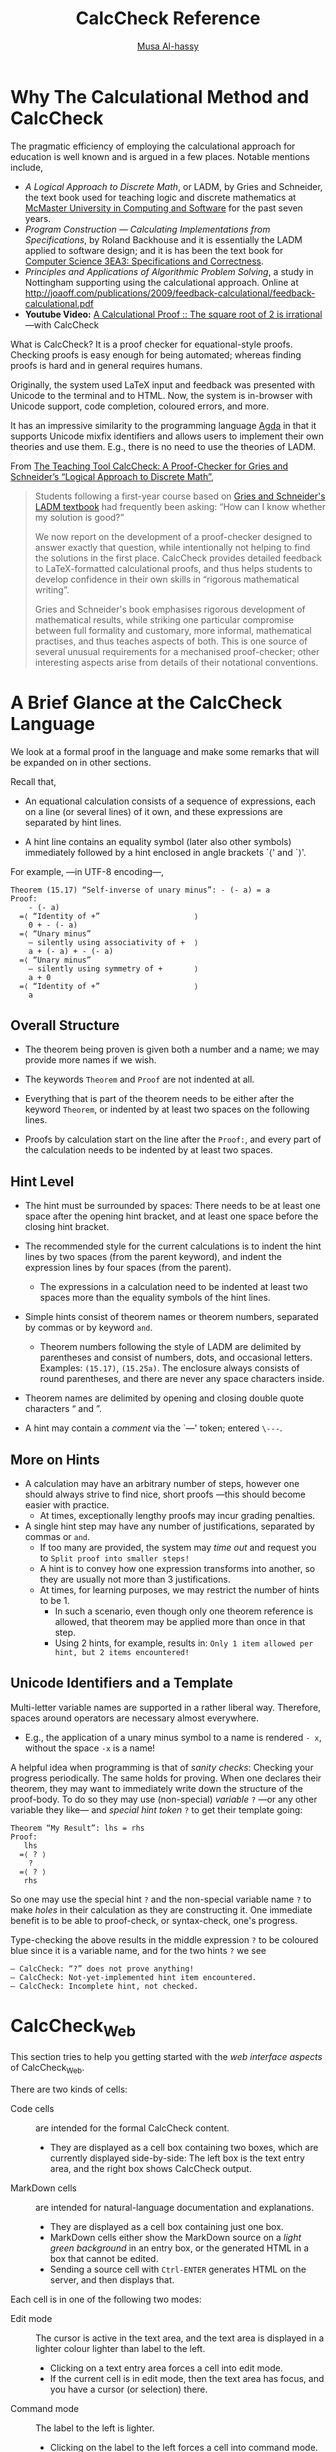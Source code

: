 #+TITLE: CalcCheck Reference
#+AUTHOR: [[http://www.cas.mcmaster.ca/~alhassm/][Musa Al-hassy]]
#+EMAIL: alhassy@gmail.com

#+HTML_HEAD: <link rel="stylesheet" type="text/css" href="https://www.pirilampo.org/styles/readtheorg/css/htmlize.css"/>
#+HTML_HEAD: <link rel="stylesheet" type="text/css" href="https://www.pirilampo.org/styles/readtheorg/css/readtheorg.css"/>
#+HTML_HEAD: <script src="https://ajax.googleapis.com/ajax/libs/jquery/2.1.3/jquery.min.js"></script>
#+HTML_HEAD: <script src="https://maxcdn.bootstrapcdn.com/bootstrap/3.3.4/js/bootstrap.min.js"></script>
#+HTML_HEAD: <script type="text/javascript" src="https://www.pirilampo.org/styles/lib/js/jquery.stickytableheaders.min.js"></script>
#+HTML_HEAD: <script type="text/javascript" src="https://www.pirilampo.org/styles/readtheorg/js/readtheorg.js"></script>
#+HTML_HEAD: <script type="text/javascript" src="http://www.pirilampo.org/styles/lib/js/jquery.stickytableheaders.min.js"></script>

# For LaTeX PDF generation, toggle the following lines.
# #+OPTIONS: toc:nil
#+OPTIONS:   H:4 num:nil toc:2


# Make HTML
# (f-move (org-html-export-to-html) "~/github_calccheck/Docs.html")

# ``Fact'' is like a calculator, it simplifies arithmetic expressions that do not contain variables.

* Why The Calculational Method and CalcCheck
  :PROPERTIES:
  :CUSTOM_ID: Why-The-Calculational-Method-and-CalcCheck
  :END:

The pragmatic efficiency of employing the calculational approach for education is well known and is argued
in a few places. Notable mentions include,

+ /A Logical Approach to Discrete Math/, or LADM, by Gries and Schneider, the text book used for teaching logic and discrete mathematics
  at [[http://www.cas.mcmaster.ca/cas/0template1.php?909][McMaster University in Computing and Software]] for the past seven years.
+ /Program Construction — Calculating Implementations from Specifications/, by Roland Backhouse and it is essentially
  the LADM applied to software design; and it is has been the text book for [[http://www.cas.mcmaster.ca/~alhassm/][Computer Science 3EA3: Specifications and Correctness]].
+ /Principles and Applications of Algorithmic Problem Solving/, a study in Nottingham supporting using the calculational
  approach. Online at http://joaoff.com/publications/2009/feedback-calculational/feedback-calculational.pdf
+ *Youtube Video:*
  [[https://youtu.be/t39wHoFHbvY][A Calculational Proof :: The square root of 2 is irrational]] ---with
  CalcCheck

What is CalcCheck? It is a proof checker for equational-style proofs.
Checking proofs is easy enough for being automated; whereas finding proofs is hard and in general requires humans.

Originally, the system used LaTeX input and feedback was presented with Unicode to  the terminal and to HTML.
Now, the system is in-browser with Unicode support, code completion, coloured errors, and more.

It has an impressive similarity to the programming language [[http://mazzo.li/posts/AgdaSort.html][Agda]] in that it supports
Unicode mixfix identifiers and allows
users to implement their own theories and use them. E.g., there is no need to use the theories of LADM.


From [[https://link.springer.com/chapter/10.1007/978-3-642-25379-9_17][The Teaching Tool CalcCheck: A Proof-Checker for Gries and Schneider’s “Logical Approach to Discrete Math”]],
#+BEGIN_QUOTE
Students following a first-year course based on [[http://www.springer.com/us/book/9780387941158][Gries and Schneider's LADM textbook]] had frequently been asking: “How can I know whether my solution is good?”

We now report on the development of a proof-checker designed to answer exactly that question, while intentionally not helping to find the solutions in the first place. CalcCheck provides detailed feedback to LaTeX-formatted calculational proofs, and thus helps students to develop confidence in their own skills in “rigorous mathematical writing”.

Gries and Schneider's book emphasises rigorous development of mathematical results, while striking one particular compromise between full formality and customary, more informal, mathematical practises, and thus teaches aspects of both. This is one source of several unusual requirements for a mechanised proof-checker; other interesting aspects arise from details of their notational conventions.
#+END_QUOTE

* A Brief Glance at the CalcCheck Language
  :PROPERTIES:
  :CUSTOM_ID: A-Brief-Glance-at-the-CalcCheck-Language
  :END:

We look at a formal proof in the language and make some remarks that will be expanded on in other sections.

Recall that,

+ An equational calculation consists of a sequence of expressions, each on a line (or several lines) of it own, and these expressions are separated by hint lines.

+ A hint line contains an equality symbol (later also other symbols) immediately followed by a hint enclosed in angle brackets `⟨' and `⟩'.

For example, ---in UTF-8 encoding---,

#+BEGIN_EXAMPLE
Theorem (15.17) “Self-inverse of unary minus”: - (- a) = a
Proof:
    - (- a)
  =⟨ “Identity of +”                     ⟩
    0 + - (- a)
  =⟨ “Unary minus”
    — silently using associativity of +  ⟩
    a + (- a) + - (- a)
  =⟨ “Unary minus”
    — silently using symmetry of +       ⟩
    a + 0
  =⟨ “Identity of +”                     ⟩
    a
#+END_EXAMPLE

** Overall Structure
   :PROPERTIES:
   :CUSTOM_ID: Overall-Structure
   :END:
+ The theorem being proven is given both a number and a name; we may provide more names if we wish.

+ The keywords =Theorem= and =Proof= are not indented at all.

+ Everything that is part of the theorem needs to be either after the keyword =Theorem=, or indented by at least two spaces on the following lines.

+ Proofs by calculation start on the line after the =Proof:=, and every part of the calculation needs to be indented by at least two spaces.

** Hint Level
   :PROPERTIES:
   :CUSTOM_ID: Hint-Level
   :END:

+ The hint must be surrounded by spaces: There needs to be at least one space after the opening hint bracket, and at least one space before the closing hint bracket.

+ The recommended style for the current calculations is to indent the hint lines by two spaces (from the parent keyword), and indent the expression lines by four spaces (from the parent).

  - The expressions in a calculation need to be indented at least two spaces more than the equality symbols of the hint lines.

+ Simple hints consist of theorem names or theorem numbers, separated by commas or by keyword =and=.
  - Theorem numbers following the style of LADM are delimited by parentheses and consist of numbers, dots, and occasional letters. Examples: =(15.17)=, =(15.25a)=. The enclosure always consists of round parentheses, and there are never any space characters inside.

+ Theorem names are delimited by opening and closing double quote characters “ and ”.

+ A hint may contain a /comment/ via the `—' token; entered =\---=.

** More on Hints
   :PROPERTIES:
   :CUSTOM_ID: More-on-Hints
   :END:

+ A calculation may have an arbitrary number of steps, however one should always strive to find nice, short
  proofs ---this should become easier with practice.
  - At times, exceptionally lengthy proofs may incur grading penalties.

+ A single hint step may have any number of justifications, separated by commas or =and=.
  - If too many are provided, the system may /time out/ and request you to =Split proof into smaller steps!=
  - A hint is to convey how one expression transforms into another, so they are usually not more than 3 justifications.
  - At times, for learning purposes, we may restrict the number of hints to be 1.
    + In such a scenario, even though only one theorem reference is allowed, that theorem may be applied more than once in that step.
    + Using 2 hints, for example, results in: =Only 1 item allowed per hint, but 2 items encountered!=

** Unicode Identifiers and a Template
   :PROPERTIES:
   :CUSTOM_ID: Unicode-Identifiers-and-a-Template
   :END:

Multi-letter variable names are supported in a rather liberal way. Therefore, spaces around operators are necessary almost everywhere.

  - E.g., the application of a unary minus symbol to a name is rendered =- x=, without the space =-x= is a name!

A helpful idea when programming is that of /sanity checks/: Checking your progress periodically. The same holds for proving.
When one declares their theorem, they may want to immediately write down the structure of the proof-body. To do so they may
use (non-special) /variable/ =?= ---or any other variable they like--- and /special hint token/ =?= to get their template going:
#+BEGIN_EXAMPLE
Theorem “My Result”: lhs = rhs
Proof:
   lhs
  =⟨ ? ⟩
    ?
  =⟨ ? ⟩
   rhs
#+END_EXAMPLE
So one may use the special hint =?= and the non-special variable name =?= to make /holes/ in their calculation as they are constructing it.
One immediate benefit is to be able to proof-check, or syntax-check, one's progress.

Type-checking the above results in the middle expression =?= to be coloured blue since it is a variable name, and for the two hints =?= we see
#+BEGIN_EXAMPLE
— CalcCheck: “?” does not prove anything!
— CalcCheck: Not-yet-implemented hint item encountered.
— CalcCheck: Incomplete hint, not checked.
#+END_EXAMPLE

# Once more: Expressions in a calculation are indented four spaces from the parent keyword, while hint justifications are indented only two from the parent.

* CalcCheck_Web
  :PROPERTIES:
  :CUSTOM_ID: CalcCheck-Web
  :END:

This section tries to help you getting started with the /web interface aspects/ of CalcCheck_Web.

There are two kinds of cells:

+ Code cells :: are intended for the formal CalcCheck content.
  - They are displayed as a cell box containing two boxes, which are currently displayed side-by-side: The left box is the text entry area, and the right box shows CalcCheck output.

+ MarkDown cells :: are intended for natural-language documentation and explanations.
  - They are displayed as a cell box containing just one box.
  - MarkDown cells either show the MarkDown source on a /light green background/ in an entry box, or the generated HTML in a box that cannot be edited.
  - Sending a source cell with =Ctrl-ENTER= generates HTML on the server, and then displays that.

Each cell is in one of the following two modes:
+ Edit mode :: The cursor is active in the text area, and the text area is displayed in a lighter colour lighter than label to the left.
  - Clicking on a text entry area forces a cell into edit mode.
  - If the current cell is in edit mode, then the text area has focus, and you have a cursor (or selection) there.
+ Command mode :: The label to the left is lighter.
  - Clicking on the label to the left forces a cell into command mode.
  - If the current cell is in command mode, then the outer box has focus, and a slightly thicker line than the outer boxes of the other cells.

+ Pressing the =Enter= key switches the current cell from command mode into edit mode.
+ Pressing the =Esc= key switches the current cell from edit mode into command mode.

The following key bindings work the same in both modes:

** Key Bindings for both modes
   :PROPERTIES:
   :CUSTOM_ID: Key-Bindings-for-both-modes
   :END:

| Ctrl-Enter | performs a syntax check on the contents of all code cells before and up to the current cell.
| Ctrl-Alt-Enter | performs proof checks on the contents of all code cells before and up to the current cell.
| Shift-Ctrl-v | (for visible spaces) toggles display of initial spaces on each line as “␣” characters.
| Ctrl-/ | splits the cell at the current cursor point.
| Ctrl-s | saves the notebook on the server, ONLY if you are logged in via Avenue.
(Links for reloading the last three saved versions are displayed when you load the notebook again later.)

** Key Bindings for /command mode/
   :PROPERTIES:
   :CUSTOM_ID: Key-Bindings-for-command-mode
   :END:

| Enter		| enters edit mode
| a		| inserts a code cell above the current cell
| A		| inserts a MarkDown cell above the current cell
| b		| inserts a code cell below the current cell
| B		| inserts a MarkDown cell below the current cell
| x		| clears the output area for current code cell
| Ctrl-x	| clears the output areas for all code cells
| d		| deletes the current cell, with a confirmation dialogue — there is no “undo”
| DownArrow	| shifts focus onto the next cell
| UpArrow	| shifts focus onto the previous cell

** Key Bindings for /edit mode/
   :PROPERTIES:
   :CUSTOM_ID: Key-Bindings-for-edit-mode
   :END:
| Esc   | enters command mode
| \     | brings up symbol completion menu, see below
| TAB   | If there is a left double quote (“) or a normal double quote character (") at least three characters to the
left of the cursor, TAB brings up the theorem name completion menu if those charaters are the start
of at least one theorem name.

** Completion menus
   :PROPERTIES:
   :CUSTOM_ID: Completion-menus
   :END:

Completion menus are mostly “normal menus”.
| Any key starting some options | narrows down to only those options
| Enter | selects the current option
| TAB | If there is an option requiring no further input, then that is selected.
Otherwise, if all current options  start with the same non-empty prefix,
then the longest such prefix needs not be typed anymore.


(Visual feedback for this latter functionality is not yet there.)

The /symbol completion menu/ displays besides each symbol the sequence of characters to be input for obtaining it. For many symbols, their LaTeX macro is one of the possibilities.

** Standard Browser Bindings
   :PROPERTIES:
   :CUSTOM_ID: Standard-Browser-Bindings
   :END:

Some standard functionality of your browser and/or windowing system will typically still be available, including:
|Ctrl-a | selects all contents of current cell
|Ctrl-x | cuts selected contents (to an internal clipboard)
|Ctrl-c | copies selected contents (to the clipboard)
|Ctrl-v | pastes the clipboard contents

If you are using the X11 window system (that is, essentially if you are on Linux or FreeBSD/PC-BSD/OpenBSD), you also have
selection by =MouseLeft-down-and-drag= and paste by =MouseMiddle-click=.

** Identifier Colouring
   :PROPERTIES:
   :CUSTOM_ID: Identifier-Colouring
   :END:
Existing names are coloured yellow, variable names are in blue ---in the proof checked output.

- This explains why, for example, =- n= is a valid expression when working with naturals:
    The unary minus symbol is interpreted as a function variable!

- Remember that variable names may be (almost) any whitespace-free sequence of symbols.

** Inputting Special Characters
   :PROPERTIES:
   :CUSTOM_ID: Inputting-Special-Characters
   :END:

These special characters can be entered via character completion, which is triggered by typing a backslash (“\”). Special keystrokes in that mode:

+ =“ESC”= Removes the popup and the material typed so far, including the backslash (if it is still displayed).
+ =“Ctrl-SPACE”= Leaves the text in the current state, removing the popup.
+ =“ENTER”= If the menu is displayed, uses the current selection; otherwise leaves the text in the current state, but adding a line break, removing the popup.
+ =“BACK_SPACE”= Undoes the narrowing of options performed by the previously-typed character. If only the backslash had been typed, removes that and the popup.
# ??
# Key “k” from the options displayed between brackets “[ ]”:
# ??
# Other key “k”:
# Removes the popup and leaves the text in the current state, also inserting k.
# ??
+ =“TAB”= If an extension of the currently typed prefix is common to all still-active options, narrow down to the maximal such extension. Otherwise, display the menu.

** Sample Unicode Input Sequences
   :PROPERTIES:
   :CUSTOM_ID: Sample-Unicode-Input-Sequences
   :END:

# Some important symbols (if this does not display correctly, choose Unicode (UTF-8) character encoding in your browser):
#
#+begin_parallel org
| _Symbol_ |    _Key sequence(s)_
| ⟨	 | =\<, \langle, \beginhint=
| ⟩	 | =\>, \langle, \endhint=
| “	 | =\``, \ldquo=
| ”	 | =\'', \rdquo=
| ·	 | =\., \cdot=
| ≤	 | =\leq=
| ≥	 | =\geq=
| 𝔹	 | =\BB, \bool=
| ℕ	 | =\NN, \nat=
| ℤ	 | =\ZZ, \int=
| ℚ	 | =\QQ, \rat=
| ℝ	 | =\RR, \real=
| ℙ	 | =\PP, \powerset=
| ≡	 | ====, =\equiv=
| ¬	 | =\lnot=
| ∨	 | =\lor=
| ∧	 | =\land=
| ⇒	 | =\implies, \=>=
| —	 | =\----=
| ∀	 | =\forall=
| ∃	 | =\exists=
| ∑	 | =\sum=
| ∏	 | =\product=
| ↓	 | =\min=
| ↑	 | =\max=
# | ⟪	 | =\<<=
# | ⟫	 | =\>>=

@@latex: \columnbreak@@

| _Symbol_  |   _Key sequence(s)_
| 𝜖	    | =\eps=
| ε         | =\epsilon=
| ∈        | =\in=
| ∋        | =\ni, \haselement=
| ⊆        | =\subseteq=
| ⊂        | =\subset=
| ⊃        | =\supset=
| ⌢         | =\catenate, \++=
| ∩        | =\intersection=
| ∪        | =\union=
| 𝑼         | =\universe=
| ❙        | =\with=
| •         | =\spot=
| ₁¹, ₂², …, ₉⁹ | =\_1 \^1, \_2 \^2, \_9 \^9=
| ₙ          | =\_n=
| ⨾         | =\;=
| αβγζ      | =\alpha \beta \gamma \zeta=


The majority of =CalcCheck= input sequences correspond to their standard LaTeX counterparts.

#+end_parallel

* Elementary uses of CalcCheck
  :PROPERTIES:
  :CUSTOM_ID: Elementary-uses-of-CalcCheck
  :END:

Here we cover the most basic constructions to get going with the CalcCheck system.
Later parts introduce syntactic sugar to expand on these constructs and improve
clarity for readers of proofs as well as writers of proofs.

**   =By, Declaration, Explanation= and =Axiom=-atisation
   :PROPERTIES:
   :CUSTOM_ID: By-Declaration-Explanation-and-Axiom-atisation
   :END:

 To showcase the keywords in the section title, we begin with a puzzle:

 #+BEGIN_QUOTE
 You and a friend are playing a game where you arrange a collection of balls in the shape of a right-angle triangle
 such that the /i/-th row has precisely /i/-many balls in it. How many balls do you need to make a triangle with 100
 rows?
 #+END_QUOTE

 Our setup has the naturals formed from =0= and the successor operation =S=;
 #+BEGIN_EXAMPLE
 Declaration: T : ℕ → ℕ
 Explanation: T n := “the area of our discrete triangles.”

 Axiom “Super Small Triangle” “Definition of T on 0”: T 0 = 0
 Axiom “Triangle with new base” “Definition of T on `S`”: T (S n) = (S n) + T n
 #+END_EXAMPLE

 Notice that
 + Declaration :: We introduced a name =T= to assist in our calculation.
 + Explanation :: We gave a colloquial English explanation to document what it represents when evaluated.
 + Axiom :: We defined it inductively and gave alternate names for the clauses for the sake of readability.
   - Axioms need to be chosen carefully! Too strong and you may prove anything you want, including =false=;
     too weak and you will not be able to make progress in your problem.

 - Important :: All colons, part of a keyword phrase, cannot be preceded by a space.
   - This includes =Theorem “X”:, Proof:, Axiom “A_1” “A_2” ⋯ “A_N”:, Explanation:, Declaration:=
   - In the previous item, the =A_i= denote the alternate names for the axiom being declared.

 To wrap-up the example: We know from grade school that a triangle’s area is half its height times its base and so aim to use this to solve
 our problem. Since multiplication is less messy than the non-associative division, we remove divisions in-favour of
 multiplications to obtain the conjecture that =2 · T n = n · (n + 1)=.
 This candidate solution can be verified by =induction=, which is covered in a later section.

 As another example, we show how (a variant of) the natural numbers may be defined:
 #+BEGIN_EXAMPLE
 Declaration: Nat  : Type
 Declaration: Zero : Nat
 Declaration: Succ : Nat → Nat
 #+END_EXAMPLE

 Observe
 + The type =Type= serves to introduce new types.
 + The second declaration serves to show that the declared type is non-empty.
 + The third declaration provides us with a method to construct /possibly/ new elements
   from existing elements.
   - /Possibly/ new-elements since we are not guaranteed that =Succ n ≠ n=.
   - This is an /axiomatic/ definition: We have only what we see, what we declared.
   - This is not an /inductive/ definition: We are not given an induction principle for the type.

 However, the built-in naturals do come with an induction principle and helpful syntactic-sugar for performing
 =induction= proofs ---more on this later.

 We can always express additional axioms for our defined types; e.g.,
 #+BEGIN_EXAMPLE
 Axiom “Cancellation of Succ” “Succ injectivity”: Succ m = Succ n  ≡  m = n
 Axiom “Zero is not Succ” “0≠+1”: Zero = Succ n  ≡  false
 #+END_EXAMPLE

 Recall that we can have /unicode identifiers/ for names.

 #+BEGIN_EXAMPLE
 Theorem “0≠1”: Zero ≠ Succ Zero
 Proof: By “0≠+1” and “Definition of ≠” and (3.15)  — i.e. ¬ p ≡ p ≡ false
 #+END_EXAMPLE

 Finally, the =By= syntax allows us to take a simple proof and render it in one-line:
 We ignore the expressions in a calculation and merely list the hints.
 - This is a good idea when a result is an instance of a more general result or is two or three clear steps.
 - This is not a good idea when a result is many steps or the steps are unclear and seeing the expressions would
   assist in understanding the proof.

** Adventuring with =Calculation=
   :PROPERTIES:
   :CUSTOM_ID: Adventuring-with-Calculation
   :END:
 # =Calculation, Declaration, Explanation=, and Commentation

 Sometimes we do not have a particular theorem we wish to prove, but are rather attempting to solve a problem by manipulating some given data. In such a case, the =Theorem= keyword is inappropriate since we do not know what we are aiming at calculating. Instead we use the =Calculation= keyword. If later we wish to name the result of our calculation for referencing purposes, we may append the calculational proof with the key-phrase =This proves “My new result”=.

 We shall provide an example to illustrate this keyword, and along the way we again showcase the keywords of the previous section.
 + =Declaration=, to bring a typed name into scope
 + =Explanation=, to document a name.
 + — is entered via =\---= and it permits a one-line /comment/ within a hint.
   - This comment token must be followed by a space.

 The example: Adapted from Raymond Smullyan’s /Alice in Puzzleland/,
 #+BEGIN_QUOTE
 “How about making us some nice tarts?” the King of Hearts asked the Queen of Hearts one cool summer
 day.

 “I can’t!” shouted the Queen. “A necessary item has been stolen!”

 “Really! said the King. ‘This is quite serious! Who stole it?”

 “How do you expect me to know who stole it? If I knew, I would have had it back long ago and the
 miscreant’s head in the bargain!”

 Well, the King had his soldiers scout around for the missing item, and it was found in the house of the March
 Hare, the Mad Hatter, and the Dormouse. All three were promptly arrested and tried.

 The puzzle is to deduce the criminal(s) from what the defendants have to say and the findings of the investigators
 that found them.

 The defendants had the following to say:
   | March Hare: | /The Hatter stole it./ |
   | Mad Hatter: | ---said nothing---     |
   | Dormouse :  | ---said nothing---     |

 As subsequent investigation revealed, only one of the three had stolen the flour, and he was the only one of the
 three who told the truth.
 #+END_QUOTE

 There is no =Theorem= to prove, but a =Calculation= may be performed provided we furnish ourselves with a sufficient setup.

 We begin my formalising the candidates of the crime,
 #+BEGIN_SRC
 Declaration: R, H, M : 𝔹
 Explanation: R := “the `R`abbit, the March Hare, stole the item”
 Explanation: H := “the `H`uman, the Mad Hatter, stole the item”
 Explanation: M := “the `M`ouse, the Dourmouse, stole the item”
 #+END_Src

 Then we explicitly clarify what was said,
 | March Hare: |  H
 | Mad Hatter: |  ---
 | Dormouse:  |  ---

 The investigation’s findings are the only true things we have, so we being there.
 That /only one of the three had stolen the flour/ means we have =R ≢ H ≢ M=, and that the thief /was the only
 one of the three who told the truth/ means that the rabbit –the only one whose statement we know– is the thief
 precisely if what he claims is true; i.e., =R ≡ H=.

 With these formalisation in hand, we calculate,
 #+BEGIN_SRC
 Calculation:
     (R ≡ H) ∧ (R ≢ H ≢ M)
   ≡⟨ “Definition of ≢” and “Double Negation”
      — silently using associativity of ≢ ⟩
     (R ≡ H) ∧ (R ≡ H ≡ M)
   ≡⟨ “Substitution” and “Identity of ≡” ⟩
     (R ≡ H) ∧ M
   ⇒⟨ “Weakening” ⟩
     M
 This proves: Theorem “Deducing the Criminal”: (R ≡ H) ∧ (R ≢ H ≢ M)  ⇒  M
 #+END_SRC

 Hence the thief is the `M`ouse: The Dormouse stole the flour.

 @@latex: \nopar@@
 Note that =“Substitution”= above refers to a theorem of propositional logic, namely \\ $e = f ∧ E[z := e] \;\;≡\;\; e = f ∧ E[z := f]$,
 not the keyword =Substitution= which provides a rewrite rule for terms of the shape /E[x := expr]/.

** Rigid Matching with =with=
   :PROPERTIES:
   :CUSTOM_ID: Rigid-Matching-with-with
   :END:
 # Indicating Substitutions for Theorem References in CalcCheck Hints

 Here we document how a theorem mentioned in a hint is applied in a particular case, a substitution can be provided following the keyword =with=.

 For example,
 #+BEGIN_SRC
 Theorem (15.19): -(a + b) = (- a) + (- b)
 Proof:
     -(a + b)
   =⟨ (15.20) with `a := a + b` ⟩
     - 1 · (a + b)
   =⟨ “Distributivity of · over +” with `a, b, c := - 1, a, b` ⟩
     - 1 · a + - 1 · b
   =⟨ (15.20) with `a := a` ⟩
     - a + - 1 · b
   =⟨ (15.20) with `a := b` ⟩
     - a + - b
 #+END_SRC

 Note:

 + There are spaces around =with=.

 + The substitution is surrounded by backquotes (=`=).
   - On most keyboards, the backquote is in the upper left corner, on the same key as the tilde (=~=).
   - Other quote-like characters will not work.
   - The use of backquotes here is following the MarkDown convention, according to which code pieces embedded in English sentences are surrounded by backquotes.

 + The substitution notation is that of LADM: $\mathsf{variables} :\!= \mathsf{expressions}$
   - The variable list has the same length as the expression list.
   - No variable occurs twice in the variable list.
   - The “becomes” symbol $:\!=$ is obtained via the symbol completion sequence ~\:=~ (backslash-colon-equal).
   - Writing two-character sequence colon-equal /:=/ will not work; the one-character becomes $:\!=$ must be used.

 When CalcCheck is invoked “with rigid matching”:
 + All theorem variables in a hint justification need to be substituted possibly in the form =a:=a=.
 + Otherwise, messages like =Rule variable `a` not substituted!= will be produced when proof checking.
 + When a theorem is invoked with a particular substitution then it may be applied more than once in that step
   but all such applications would need to be with that substitution.

** Textual =Substitution=
   :PROPERTIES:
   :CUSTOM_ID: Textual-Substitution
   :END:

 Let =E= and =R= expressions and let =x= be a variable. We write =E[x∶=R]= denote an expression that is the same as =E= but with all occurrences of =x= replaced by =(R)=.
 - This concept allows one to define /function application/ where a `function' is an alias for a particular expression.
 - This concept is integral in /evaluating programs/ in (functional) programming languages.
 - In general, =R= and =x= may be lists of expressions and distinct variables, respectively, of the same length, then the result =E[x:=R]= is the /simultaneous replacement/ of variables =x= by
   corresponding expressions =R=. @@latex: \\@@ Python, for example, has a similar feature: Concurrent assignment.

 Applying a substitution is performed with the =Substitution= keyword; as in

 #+BEGIN_EXAMPLE
 Calculation:
     (3 · x + y)[y := x + 2]
   =⟨ Substitution ⟩
     3 · x + (x + 2)
   =⟨ “Reflexivity of =” ⟩
     3 · x + x + 2
   =⟨ “Identity of ·” ⟩
     3 · x + 1 · x + 2
   =⟨ “Distributivity of · over +” ⟩
     (3 + 1) · x + 2
   =⟨ Evaluation ⟩
     4 · x + 2
 #+END_EXAMPLE

 + Steps that just omit unnecessary parentheses can be explained with =“Reflexivity of =”= as hint.
 + Just as with =with=, the /becomes/ symbol must be used rather than colon-equal /:= /  !

 To see that a sequential substitution differs from a simultaneous one, consider working out the following,
 #+BEGIN_EXAMPLE
 Calculation:
     (2 · x + 3 · y)[x := y + 7][y := x + 6]

 Calculation:
     (2 · x + 3 · y)[x, y := y + 7, x + 6]
 #+END_EXAMPLE

** Rewriting with =Evaluation=
   :PROPERTIES:
   :CUSTOM_ID: Rewriting-with-Evaluation
   :END:

 The =Evaluation= keyword rewrites integer expressions having /no variables/ as integer values.
 For example, @@latex: \\@@ =(3 - 2) · x= is rewritten to =1 · x= since the integer expression =3 - 2= reduces to =1=.
 Moreover, the rewrite does not continue any further to, say, =x= since =1 · x = x= involves a variable and so must be proven as a theorem
 and then invoked in a hint by its name.

 We shall demonstrate these ideas by solving a system of integer equations in a very constrained way.

 Given the system
 #+BEGIN_SRC
 Declaration: r, s : ℤ

 Axiom (1): 5 · r + 8 · s = 49
 Axiom (2): 6 · r + 7 · s = 51
 #+END_SRC
 We attempt to solve for one of the unknowns: ---the numbers on the side are for commentary purposes only---
 #+BEGIN_EXAMPLE -n
 Calculation:
     r
   =⟨ “Identity of ·” ⟩
     1 · r
   =⟨ Evaluation ⟩
     (6 - 5) · r
   =⟨ “Distributivity of · over -” ⟩
     6 · r - 5 · r
   =⟨ “Subtraction” ⟩
     6 · r + -(5 · r)
   =⟨ “Identity of +” ⟩
     6 · r + 0 + -(5 · r) + 0
   =⟨ “Unary minus” and “Distributivity of unary minus over +” ⟩
     6 · r + 7 · s + -(7 · s) + -(5 · r + 8 · s) + 8 · s
   =⟨ (2) and (1) ⟩
     51 + -(7 · s) + - 49 + 8 · s
   =⟨ Evaluation and (15.22)
      — (15.22): a · (- b) = - (a · b) ⟩
    (- 7) · s + 8 · s + 2
   =⟨ “Distributivity of · over +” and Evaluation and “Identity of ·” ⟩
     s + 2
 This proves: Theorem “`r` in terms of `s`”: r = s + 2
 #+END_EXAMPLE

 Observe

 + Line 3 could not have been an =Evaluation= since there the expression being rewritten contains variables.
 + Line 5 rewrites only the integer subexpression that does not contain any free variables.
 + Line 15 references the axioms by the numbers assigned to them.
 + Line 18 is a comment to remind the reader the statement of LADM's theorem =(15.22)=.
 + Line 22 gives a name to the result of this calculation so that it can be used in further calculations, such as to prove =s = 3= and =r = 5=.

 At times, the keyword =Evaluation= is not permitted as a justification; it is disabled.

**   =—  This is= Saves the Day, or two lines
   :PROPERTIES:
   :CUSTOM_ID: This-is-Saves-the-Day-or-two-lines
   :END:

 One way to show a statement is a theorem is by proving that it equivales an existing theorem.
 This short-circuiting of a calculation occurs by appending the final line of a calculation
 with =— This is <<theorem reference here>>=. That is, this syntax justifies the other end of an ≡-chain.

   - This is not a a usual comment!
   - The spacing and capitalisation in =—  This is= is fixed.
   - It currently only parses with /only single spaces/ around =This= and =is=.

 For example, if we have a theorem =“q is a Theorem”= that proves statement =q=,
 then we could prove a statement =p= is true as follows,
 #+BEGIN_EXAMPLE
 Theorem “p is a theorem”: p
 Proof:
     p
   ≡⟨ hint ⟩
     …
   ≡⟨ hint ⟩
     q  —  This is “q is a Theorem”
 #+END_EXAMPLE
 This really saves us two lines since it is equivalent to,
 #+BEGIN_EXAMPLE
 Theorem “p is a theorem”: p
 Proof:
     p
   ≡⟨ hint ⟩
     …
   ≡⟨ hint ⟩
     q
   ≡⟨ “q is a Theorem” ⟩
     true
 #+END_EXAMPLE

 Why do these templates suffice to prove =p= is a theorem when the
 calculations explicitly prove =p ≡ true=? It is the =“Identity of ≡”=
 which states =(p ≡ true) ≡ p= that permits this.

 Like all identity statements, this rule implies that occurrences of /“≡ true”/,
 or /“true ≡”/, in an expression are redundant and so are eliminated unless there
 is a compelling reason otherwise.

 Note that =true= is itself a theorem: It is LADM's theorem (3.4).
 As such, we could append the previous calculation with
 =— This is (3.4)=, however this would be redundant and should not be performed.
 As such, the =“Identity of ≡”= is tantamount to saying that no /“— This is”/ syntax
 is required for =true=, the least interesting theorem.

 *Warning* The =— This is= syntax currently does not work with keyword =Assumption= nor =induction hypothesis=.

** Automatic Associativity and Symmetry
   :PROPERTIES:
   :CUSTOM_ID: Automatic-Associativity-and-Symmetry
   :END:

CalcCheck allows us to reason /up to symmetry and associativity/: If an operation has been to be proven to have one of these properties,
then it can be admitted to CalcCheck's rewrite rules and no explicit call to such a result is henceforth necessary.
- Making symmetry and associativity steps explicit is always allowed; it is sometimes very useful for readability.
- For learning purposes, such features are sometimes /disabled!/ E.g., /Exercise 1.4/ and /Assignment 1.3/.

For example, if we define addition
#+BEGIN_EXAMPLE
Declaration: _+_ : ℕ → ℕ → ℕ

Axiom “Definition of +”
      “Left-identity of +”
      “Definition of + for 0”:        0 + n = n
Axiom “Definition of +”
      “Addition of successor”
      “Definition of + for `S`”:  (S m) + n = S (m + n)
#+END_EXAMPLE

( Note that we are using multiple aliases for the particular definition clauses for readability purposes. )

Then if we can realise
#+BEGIN_EXAMPLE
Theorem “Associativity of +”: (a + b) + c = a + (b + c)
Proof: ?
#+END_EXAMPLE

Then we can set the properties to be implicit:
#+BEGIN_EXAMPLE
Activate associativity property “Associativity of +”
#+END_EXAMPLE

Now calculations involving addition needn not both explicit calls to this theorem.

In a similar fashion,
#+BEGIN_EXAMPLE
Theorem “Symmetry of +”: m + n = n + m
Proof: ?

Activate symmetry property “Symmetry of +”
#+END_EXAMPLE

**   =induction= Proofs
   :PROPERTIES:
   :CUSTOM_ID: induction-Proofs
   :END:

 For an expression =P=, an induction proof looks as follows:
 #+BEGIN_EXAMPLE
 Theorem: P
 Proof:
   By induction on `m ∶ ℕ`:
   Base case:
     Proof for P[m := 0]
   Induction step:
     Proof for P[m := S m] using Induction hypothesis P
 #+END_EXAMPLE
 #  ---note that there is no space befor the colon.

 For example, with the setup
 #+BEGIN_SRC
 Declaration: _≤_ : ℕ → ℕ → 𝔹

 Axiom “Zero is least element”:           0 ≤ a
 Axiom “Isotony of successor”:          S a ≤ S b  ≡  a ≤ b
 Axiom “Successor is not at most zero”: S a ≤ 0    ≡ false

 Theorem “Zero is unique least element”:    a ≤ 0  ≡  a = 0
 #+END_SRC
 We can show that mutually contained numbers are necessarily equivalent.
 #+BEGIN_EXAMPLE
 Theorem “Antisymmetry of ≤”: a ≤ b ⇒ b ≤ a ⇒ a = b
 Proof:
   By induction on `a : ℕ`:
     Base case `0 ≤ b ⇒ b ≤ 0 ⇒ 0 = b`:
         0 ≤ b ⇒ b ≤ 0 ⇒ 0 = b
       ≡⟨ “Zero is unique least element” ⟩
         0 ≤ b ⇒ b = 0 ⇒ 0 = b
       ≡⟨ “Reflexivity of ⇒” ⟩
         0 ≤ b ⇒ true
       ≡⟨ “Right-zero of ⇒” ⟩
         true
     Induction step `S a ≤ b ⇒ b ≤ S a ⇒ S a = b`:
       By induction on `b : ℕ`:
         Base case `S a ≤ 0 ⇒ 0 ≤ S a ⇒ S a = 0`:
             S a ≤ 0 ⇒ 0 ≤ S a ⇒ S a = 0
           ≡⟨ “Zero is least element” ⟩
             S a ≤ 0 ⇒ true ⇒ S a = 0
           ≡⟨ “Left-Identity of ⇒” ⟩
             S a ≤ 0 ⇒ S a = 0
           ≡⟨ “Zero is unique least element” ⟩
             S a = 0 ⇒ S a = 0
           ≡⟨ “Reflexivity of ⇒” ⟩
             true
         Induction step `S a ≤ S b ⇒ S b ≤ S a ⇒ S a = S b`:
             S a ≤ S b ⇒ S b ≤ S a ⇒ S a = S b
           ≡⟨ “Isotony of successor” ⟩
             a ≤ b ⇒ b ≤ a ⇒ S a = S b
           ≡⟨ “Cancellation of `S`”⟩
             a ≤ b ⇒ b ≤ a ⇒ a = b
           ≡⟨ induction hypothesis `a ≤ b ⇒ b ≤ a ⇒ a = b` ⟩
             true
 #+END_EXAMPLE
 Observe

 + We performed a double induction since the definition of containment `≤' is defined inductively on both arguments.

 + This is an involved proof and so we /communicated/ our intentions to the system at each proof obligation by
   indicating our proof goal in =`= back-ticks =`=.

 + A double induction means that the key-phrase =induction hypothesis= is /ambiguous/; we communicate which one we want to utilise by enclosing the hypothesis in =`= back-ticks. =`=

 Similar to some programming languages, recall that the CalcCheck system is indentation and case sensitive.

#+NAME: \part{Advanced Features}
#+BEGIN_EXPORT latex
\part{Advanced Features}

In this section we show how conventional proof styles
can be adapted into the CalcCheck system.
In-particular we show a variety of new syntactical constructs
as well as how their services can be obtained in the core language
from the previous part.
#+END_EXPORT

* Extending the left-column
  :PROPERTIES:
  :CUSTOM_ID: Extending-the-left-column
  :END:

Leibniz ---substituting equals for equals---
can be formulated as the =“Substitution”= principle:
\[ e = f ∧ E[z :\!= e] \quad≡\quad e = f ∧ E[z :\!= f] \]

This rule permits us, for any relation =_∼_=, to take a proof of the shape
#+BEGIN_EXAMPLE
Theorem: a ∼ c
Proof:
    a ∼ c
  ≡⟨ “Identity of ∧” and “Hint why a = b” ⟩
    a = b  ∧ a ∼ c
  ≡⟨ “Substiution” ⟩
    a = b ∧ b ∼ c
  ≡⟨ “Hint why b ∼ c” and “Hint why a = b”  and “Identity of ∧” ⟩
    true
#+END_EXAMPLE
and render it more succinctly as
#+BEGIN_EXAMPLE
Theorem: a ∼ c
Proof:
    a
  =⟨ “Hint why a = b” ⟩
    b
  ∼⟨ “Hint why b ∼ c” ⟩
    c
#+END_EXAMPLE

+ This relaxed proof demonstrates =a = b ∧ b ∼ c=
+ By Leibniz, this yields =a = b ∧ a ∼ c=
+ Then by weakening, /p ∧ q ⇒ q/, this yields =a ∼ c=.

As it stands, we can have only /one/ occurrence of the relation =_∼_= in the left-column since
we are not ensured that multiple occurrences can be “glued” into a single one.
Hence, relations =_∼_= proven to be transitive, @@latex: \newline@@ =x ∼ y ∧ y ∼ z ⇒ x ∼ z=, can appear multiple
times in the left-column of a calculation.

#+NAME: minimal working examples
#+begin_parallel haskell
_Minimal working example for transitive relations:_
#+BEGIN_EXAMPLE
Declaration: X : Type

Precedence 25 for: _~_
Declaration: _~_ : X → X → 𝔹

Axiom “Transitivity of ~”:
   (x ~ y) ∧ (y ~ z) ⇒ (x ~ z)

Activate transitivity property
   “Transitivity of ~”

Declaration: P, A, Q, B, R : X
Axiom (0): P = A
Axiom (1): A ~ B
Axiom (2): B = Q
Axiom (3): Q ~ R

Theorem “T0”: P ~ R
Proof:
    P
  =⟨ (0) ⟩
    A
  ~⟨ (1) ⟩
    B
  =⟨ (2) ⟩
    Q
  ~⟨ (3) ⟩
    R
#+END_EXAMPLE
@@latex: \columnbreak@@
_Minimal working example for *non*-transitive relations:_
#+BEGIN_EXAMPLE
Declaration: X : Type

Precedence 25 for: _~_
Declaration: _~_ : X → X → 𝔹

Declaration: P, A, Q, B : X
Axiom (0): P = A
Axiom (1): A ~ B
Axiom (2): B = Q

Theorem “T1”: P ~ Q
Proof:
    P
  =⟨ (0) ⟩
    A
  ~⟨ (1) ⟩
    B
  =⟨ (2) ⟩
    Q
#+END_EXAMPLE


The calculational style is valid for any non-transitive relation /as long as it occurs only *once*/
in the left-column.

#+end_parallel

+ In-practice, the =Axiom='s seen here are actually =Theorem='s.
+ Without the =Activate transitivity property “Transitivity of ~”= our proof for =“T0”= will not
  go through: The calculation will have proven =(P ~ B) ∧ (B ~ R)= and will not /automatically/
  rewrite this into =P ~ R= since the transitivity property has not been activated.
  Instead we obtain the red error message /CalcCheck: Could not match calculation with stated goal./
+ If =~⟨ ? ⟩= occurs twice in a calculation for /non/-transitive =~= ---i.e., above in the right side---
  as in the proof of =“T0”=, then the proof yields =(P ~ B) ∧ (B ~ R)= which would imply =P ~ R= if
  the relation =~= were transitive.
  In such cases the system reports /Could not match calculation with stated goal/,
  which is justified since the former is a conjunction that could not be reduced to an expression
   involving only a single =~=.

* COMMENT The symbols that can occur in the left-column in CalcCheck calculations include {\large fix this!}
  :PROPERTIES:
  :CUSTOM_ID: COMMENT-The-symbols-that-can-occur-in-the-left-column-in-CalcCheck-calculations-include-large-fix-this
  :END:
| =    | Equality    |
| ≡    | Equivalence |
| ⇒, ⇐ | Implication |
| ≤, < | Order       |

Note that there is no automatic conversion of `⇐', so if your calculation includes `⇐'  steps, you will normally need to invoke =“Definition of ⇐”= or =“Consequence”=. Similarly for `<'.

Examples of such scenario can be found with the =“∃-Introduction”= rule below.

* Discharging provisos with =with=
  :PROPERTIES:
  :CUSTOM_ID: Discharging-provisos-with-with
  :END:

It is a common scenario that we can prove certain results /provided/ some constraints are satisfied.
CalcCheck overloads the =with= combinator to act as syntactic sugar for discharging the premises of
such theorems when one wishes to utilise their result within a calculation.

** The most elementary application
   :PROPERTIES:
   :CUSTOM_ID: The-most-elementary-application
   :END:

For example, suppose that we have a function =f= that when applied to any argument =x= is the same as another
function =g= applied to any argument =y= /provided/ =x= and =y= satisfy some given property =P=.
Then, we can use this result in a calculation as follows:
#
#+begin_parallel latex
#+BEGIN_EXAMPLE
Declaration: Src, Tgt : Type
Declaration: f, g : Src → Tgt
Declaration: P : Src → Src → 𝔹

Axiom “Fact”: P x y ⇒ f x = g y
Axiom “Hint why `P x y` is true”: P x y

Declaration: a, b : Tgt
Declaration: x, y : Src
Axiom “Hint why a = f x”: a = f x
Axiom “Hint why g y = b”: g y = b

Theorem: a = b
Proof:
    a
  =⟨ “Hint why a = f x” ⟩
    f x
  =⟨ “Fact” with “Hint why `P x y` is true” ⟩
    g y
  =⟨ “Hint why g y = b” ⟩
    b
#+END_EXAMPLE
@@latex: \columnbreak@@
_Comparison_
#+BEGIN_EXAMPLE
Declaration: P, Q : 𝔹
Axiom “F”: P ⇒ Q
Axiom “X”: P

Theorem: Q
Proof: By “F” with “X”
#+END_EXAMPLE


Notice that the =with= syntax acts like the function application operation:
If we construe /P/ and /Q/ as types then we have /f : P → Q/ and /x : P/  implies /f x : Q/,
just as =“F” with “X”= is a proof of proposition =Q=.

Without the syntactic sugar:
#+BEGIN_EXAMPLE
Theorem: Q
Proof:
    Q
  ⇐⟨ “Consequence” and “Modus ponens” ⟩
    P ∧ (P ⇒ Q)
  ≡⟨ “F”, “X”, and “Idempotency of ∧” ⟩
    true
#+END_EXAMPLE

#+end_parallel

** Simplifying laws to obtain particular instances with =with=
   :PROPERTIES:
   :CUSTOM_ID: Simplifying-laws-to-obtain-particular-instances-with-with
   :END:

# + =“Cancellation of ∙” with 13 ≠ 0 by Evaluation=
# Theorem “Isotony of +”: a + b ≤ a + c  ≡  b ≤ c
#
A tremendously powerful usage of the =with= feature is to use /one side of an equivalence/ in a calculation when the other side can be discharged. Needless to say, this is nothing more than syntactic sugar of modus ponens and weakening.

#
#+begin_scriptsize  haskell
#+ATTR_LATEX: :options [3]
#+begin_parallel
_Setup_

Here are the pieces required to ensure the neighbouring snippets to be minimal working examples.

In-practice the =Axiom='s here are =Theorem='s or =Subproof='s.

#+BEGIN_EXAMPLE
Declaration: X : Type

Precedence 45 for: _~_
Declaration: _~_ : X → X → 𝔹

Declaration: P : 𝔹
Declaration: r, s, t, u : X

Axiom “Fact”: P ≡ (s ~ t)
Axiom “Hint why P is true”: P ≡ true
Axiom “Hint why t = u”: t = u
Axiom “Hint why r = s”: r = s
#+END_EXAMPLE
@@latex: \columnbreak@@
_Verbose Plain CalcCheck_
#+BEGIN_EXAMPLE
Theorem: r ~ u
Proof:
    r ~ u
  ⇐⟨ “Consequence” with “Weakening” ⟩
       r = s  ∧  t = u
    ∧  r ~ u
  ≡⟨ Substitution ⟩
      r = s  ∧  t = u
    ∧ (x ~ y)[x ≔ r][y ≔ u]
  ≡⟨ “Replacement” and Substitution ⟩
      r = s  ∧  t = u ∧ s ~ t
  ≡⟨ “Hint why r = s” and “Identity of ∧” ⟩
    (s ~ t) ∧ t = u
  ≡⟨ “Hint why t = u” and “Identity of ∧” ⟩
    s ~ t
  ≡⟨ “Fact” ⟩
    P
  ≡⟨ “Hint why P is true” ⟩
    true
#+END_EXAMPLE
@@latex: \columnbreak@@
_Sweetened with sugar_
#+BEGIN_EXAMPLE

Theorem: r ~ u
Proof:
    r
  =⟨ “Hint why r = s” ⟩
    s
  ~⟨ “Fact” with “Hint why P is true” ⟩
    t
  =⟨ “Hint why t = u” ⟩
    u

#+END_EXAMPLE
#+BEGIN_QUOTE
---Recall that relations can be used in the left-column.---
#+END_QUOTE
#+end_parallel
#+end_scriptsize

**   =with= associates to the right
   :PROPERTIES:
   :CUSTOM_ID: with-associates-to-the-right
   :END:

The keyword =with= is right-associative:
 That is, =X with Y with Z= essentially parses as =X with (Y with Z)=.
  - This happens when we wish to use the result of =X= whose
    proviso is the consequent of =Y=
    and =Y= itself has a proviso which must be discharged.
# minimal working examples
#+begin_scriptsize haskell
#+ATTR_LATEX: :options [3]
#+begin_parallel
_Discharging for a relation_
#+BEGIN_EXAMPLE
Declaration: T : Type
Precedence 45 for: _~_
Declaration: _~_ : T → T → 𝔹

Declaration: pre, proviso, pre : 𝔹
Axiom “X”: pre ⇒ (lhs ~ rhs)
Axiom “Y”: proviso ⇒ pre
Axiom “Z”: proviso

Calculation:
    lhs
  ~⟨ “X” with “Y” with “Z” ⟩
    rhs
This proves: Theorem “Neat”: lhs ~ rhs
#+END_EXAMPLE
_Discharging Implication Provisos_
#+BEGIN_EXAMPLE
Declaration: pre, proviso, pre, pos : 𝔹
Axiom “X”: pre ⇒ pos
Axiom “Y”: proviso ⇒ pre
Axiom “Z”: proviso

Theorem: pos
Proof: By “X” with “Y” with “Z”
#+END_EXAMPLE
_Discharging equivalences_
#+BEGIN_EXAMPLE
Declaration: pre, proviso, pre, pos : 𝔹
Axiom “X”: pre ≡ pos
Axiom “Y”: proviso ≡ pre
Axiom “Z”: proviso

Theorem: pos
Proof: By “X” with “Y” with “Z”
#+END_EXAMPLE
#+end_parallel
#+end_scriptsize

At times we do not wish to make an auxiliary lemma that may be trivial and only
  serve to discharge a proviso, in such cases we may provide the proof directly
  in the calculation.
  - E.g., above we could have had ==⟨ “X” with “Y” with Subproof for `proviso`: <<proof here>> ⟩=.
  - The final section on =Subproof='s shows an example of this nature.

** Discharging /multiple/ obligations with =with=
   :PROPERTIES:
   :CUSTOM_ID: Discharging-multiple-obligations-with-with
   :END:

Here we show an example of how multiple provisos can be discharged.

Recall that conjunction is order-preserving ---a proof is shown in the =Subproof= sections---
#+BEGIN_EXAMPLE
Theorem “Monotonicity of ∧”: (p ⇒ p') ⇒ (q ⇒ q') ⇒ ((p ∧ q) ⇒ (p' ∧ q'))
#+END_EXAMPLE

Let us apply such a monotonicity law:

#+BEGIN_EXAMPLE
Theorem (3.76e) “Weakening”: p ∧ q ⇒ (p ∨ r) ∧ q
Proof:
    p ∧ q
  ⇒⟨ “Left-monotonicity of ∧” with (3.76a) and “Left-identity of ⇒” ⟩
    (p ∨ r) ∧ q
#+END_EXAMPLE

What will be going on here behind the scenes is essentially the following:

#+BEGIN_EXAMPLE
Theorem (3.76e) “Weakening”: p ∧ q ⇒ (p ∨ r) ∧ q
Proof:
    p ∧ q ⇒ (p ∨ r) ∧ q
  ≡⟨ “Left-identity of ⇒” ⟩
    true ⇒ (p ∧ q ⇒ (p ∨ r) ∧ q)
  ≡⟨ (3.76a) ⟩
    (p ⇒ p ∨ r) ⇒ (p ∧ q ⇒ (p ∨ r) ∧ q)
    — This is “Left-monotonicity of ∧”
#+END_EXAMPLE

*   =Assuming= the Antecedent
  :PROPERTIES:
  :CUSTOM_ID: Assuming-the-Antecedent
  :END:

# consider adding more onto the remark about substitution keyword not being applicable to assumptions.

A common practice in mathematics is to prove an implication =P ⇒ Q= by assuming the “antecedent” =P= and proving the “consequent” =Q=. That is, we momentarily take =P= to be a given truth, thereby equivalent to =true=, and its variables as immutable (/non-substitutable!/) constants, then utilise this extra knowledge in the aim of proving the truth of =Q=.

** The Sugar
   :PROPERTIES:
   :CUSTOM_ID: The-Sugar
   :END:

Leibniz, for the Booleans, along with the identity of equivalence gives us the following rule
\[ p \qquad⇒\qquad E[z :\!= p] \;=\; E[z :\!= true] \]
# Since implication distributes over equivalence, we also have it named =“Replace by `true`”= in the form
# \[ p ⇒ E[z :\!= p] \quad≡\quad p ⇒ E[z :\!= true] \]
This rule justifies the common practice in mathematics in which one proves an implication
$P ⇒ Q$ by momentarily thinking of $P$ as equivalent to $true$ and then attempting to
prove $Q$ with this added knowledge.

CalcCheck caters to this common scenario by allowing us to take proofs such as that on the left
side and render them more clearly as that on the right:
#
#+begin_scriptsize  haskell
#+ATTR_LATEX: :options [3]
#+begin_parallel
_Plain CalcCheck_
#+BEGIN_EXAMPLE
Theorem: p ⇒ q ⇒ (p ≡ q)
Proof:
    p ⇒ q ⇒ (p ≡ q)
  ≡⟨ Substitution ⟩
    p ⇒ (q ⇒ (p ≡ q)[q := q])[p := p]
  ≡⟨ “Replace by `true`” — performed twice
    and Substitution ⟩
    p ⇒ q ⇒ (true ≡ true)
  ≡⟨ “Reflexivity of ≡”
    and “Right-zero of ⇒” ⟩
    true
#+END_EXAMPLE
@@latex: \columnbreak@@
_Sweetened with Sugar_
#+BEGIN_EXAMPLE
Theorem: p ⇒ q ⇒ (p ≡ q)
Proof:
  Assuming `p`:
    Assuming `q`:
        p
      ≡⟨ Assumption `p` ⟩
        true
      ≡⟨ Assumption `q` ⟩
        q
#+END_EXAMPLE
@@latex: \columnbreak@@
_More syntactic Sugar_
#+BEGIN_EXAMPLE
Theorem: p ⇒ q ⇒ (p ≡ q)
Proof:
  Assuming `p`, `q`:
      p
    ≡⟨ Assumption `p` ⟩
      true
    ≡⟨ Assumption `q` ⟩
      q
#+END_EXAMPLE
#+end_parallel
#+end_scriptsize

+ Note that the keyword =Assumption= necessarily takes an argument /enclosed/ in back-quotes!

  - *Important* There must be a space after each comma in an =Assuming= clause.
  - Otherwise a syntax error.

+ With the relaxed approach, we can be less verbose.

  - Not only is this clearer to communicate, it also lessens the technical burden on the reader (and   writer!).

+ We may want to /name/ assumptions if they are lengthy or would make the proof clearer.
  - This can be performed by giving the =Assuming= keyword a name, enclosed in quotes,
    before the actual assumption; e.g., =Assuming “p is true” `p`:=.
  - Named assumptions can be invoked as usual or by using their name, e.g., =Assumption “p is true”=.

+ Just as the “Proof” syntax is hierarchical, so is the “Assuming” syntax. For example, a proof of a  nested implication =P ⇒ (Q ⇒ R)= can be presented using nested “Assuming” sub-proofs as in the
  middle snippet above.

+ To reduce nesting and indentation, consecutive /unnamed/ suppositions can be placed in one level, as in the right-most snippet above.

#  - To reduce nesting and indentation, we also allow lists of assumptions in a single “Assuming” header: ???

** Assuming Conjunctions
   :PROPERTIES:
   :CUSTOM_ID: Assuming-Conjunctions
   :END:

However, by “Shunting” (3.65), proving =P ⇒ (Q ⇒ R)= is tantamount to proving =P ∧ Q ⇒ R=, and so we might consider to use such proofs also for this kind of theorem. This is currently not directly supported, however the extensibility syntax =Using= gives a work-around,

#+BEGIN_EXAMPLE
Theorem: p ∧ q ⇒ (p ≡ q)
Proof:
  Using “Shunting”:
    Subproof for `p ⇒ q ⇒ (p ≡ q)`:
      Assuming `p`, `q`:
          p
        =⟨ Assumption `p` ⟩
          true
        =⟨ Assumption `q` ⟩
          q
#+END_EXAMPLE

( More on the =Using= and =Subproof= syntax later. )

Of course such a hierarchical approach has its limits and at times if there are many involved sub-proofs, then it may be prudent to make them first-class lemmas or theorems in their own right. Among other things, this will make it easier for the reader to follow the exposition.

** Two worked-out examples
   :PROPERTIES:
   :CUSTOM_ID: Two-worked-out-examples
   :END:

LADM shows examples where assumptions are used in a modified shape; one way to achieve this is by modification using “with” to rewrite the assumption using some other laws:

#+begin_scriptsize haskell
#+begin_parallel
#+BEGIN_EXAMPLE
Theorem (4.3) “Left-monotonicity of ∧”:
  (p ⇒ q) ⇒ ( (p ∧ r) ⇒ (q ∧ r) )
Proof:
  Assuming `p ⇒ q`:
      p ∧ r
    ≡⟨ Assumption `p ⇒ q`
        with “Definition of ⇒” `p ⇒ q ≡ p ∧ q ≡ p` ⟩
      p ∧ q ∧ r
    ⇒⟨ “Weakening” ⟩
      q ∧ r
#+END_EXAMPLE
@@latex: \columnbreak@@
#+BEGIN_EXAMPLE
Axiom “Cancellation of ·”: c ≠ 0 ⇒ (c · a = c · b  ≡  a = b)

Theorem “Non-zero multiplication”: a ≠ 0 ⇒ b ≠ 0 ⇒ a · b ≠ 0
Proof:
  Assuming `a ≠ 0`, `b ≠ 0`:
      a · b ≠ 0
    ≡⟨ “Definition of ≠” ⟩
      ¬ (a · b = 0)
    ≡⟨ “Zero of ·” ⟩
      ¬ (a · b = a · 0)
    ≡⟨ “Cancellation of ·” with assumption `a ≠ 0` ⟩
      ¬ (b = 0)
    ≡⟨ “Definition of ≠”, Assumption `b ≠ 0` ⟩
      true
#+END_EXAMPLE
#+end_parallel
#+end_scriptsize
For the right side,
- In the third step, the implicit renaming of the variables to fit the context
  renders =Axiom “Cancellation of ·”= as =a ≠ 0 ⇒ (a · 0 = a · b  ≡  0 = b)=.
- Then the =with= discharges the proviso to give us the rule =a · 0 = a · b  ≡  0 = b=,
  which is then used to rewrite the third expression into the fourth.

* Subproof
  :PROPERTIES:
  :CUSTOM_ID: Subproof
  :END:

When calculating it is common that we require an auxiliary result to progress or we
could prove such a result in-place while doing the necessary bookkeeping to carry
the context-along. The latter is clunky since it carries the context while only
a certain subexpression is being altered for some time. The former is not much better
since it requires the introduction of new =Theorem='s whose purpose is limited.

An alternative is to prove a result or simplify an expression /in-place/.

#
#+begin_parallel latex
_Using new syntax_
#+BEGIN_EXAMPLE
Calculation:
  ⋮
    E[z ≔ F]
  =⟨ Subproof for `F = G`:
          F
        =⟨ ? ⟩
          G
    ⟩
    E[z ≔ G]
  ⋮
#+END_EXAMPLE
@@latex: \columnbreak@@
_Without =Subproof=_
#+BEGIN_EXAMPLE
Theorem “Helper”: F = G
Proof: ?

Calculation:
  ⋮
    E[z ≔ F]
  =⟨ “Helper” ⟩
    E[z ≔ G]
  ⋮
#+END_EXAMPLE
#+end_parallel

+ Delete the vdots, ⋮, to obtain minimal working examples.

+ The sub-proof body currently still needs to start on a new line and indented inside the hint, and the hint end `⟩' must also be on a new line, indented not more than the start of the sub-proof body.

:Hide:

Where a =Subproof= is the only item in a hint, the =for= and the explicit sub-proof goal are not necessary.
If the =Subproof= proves the current item, then the explicit =for= and proof-goal may be omitted.
#+BEGIN_EXAMPLE
Calculation:
    ⋮
    E
  ≡⟨ Subproof:
        E
      ≡⟨ ? ⟩
        true
    ⟩
    true
#+END_EXAMPLE

We will soon see how this construct can be combined effectively with =with= to discharge proof obligations.
:End:

** Example of =Assuming= within a =Subproof=
   :PROPERTIES:
   :CUSTOM_ID: Example-of-Assuming-within-a-Subproof
   :END:

Rather than do an =Assuming= immediately ---which would be more elegant and readable---, for the sake of example, we modify the antecedents before assuming them, which pushes the =Assuming= structure into a sub-proof inside a calculation hint:

#+BEGIN_EXAMPLE
Theorem “Monotonicity of ∧”: (p ⇒ p') ⇒ (q ⇒ q') ⇒ ( (p ∧ q) ⇒ (p' ∧ q') )
Proof:
    (p ⇒ p') ⇒ (q ⇒ q') ⇒ ((p ∧ q) ⇒ (p' ∧ q'))
  ≡⟨ “Definition of ⇒” (3.60) ⟩
    (p ∧ p' ≡ p) ⇒ (q ∧ q' ≡ q) ⇒ ((p ∧ q) ⇒ (p' ∧ q'))
  ≡⟨ Subproof:
    Assuming `p ∧ p' ≡ p`, `q ∧ q' ≡ q`:
        p ∧ q
      ≡⟨ Assumption `p ∧ p' ≡ p` ⟩
        p ∧ p' ∧ q
      ≡⟨ Assumption `q ∧ q' ≡ q` ⟩
        p ∧ p' ∧ q ∧ q'
      ⇒⟨ “Weakening” ⟩
        p' ∧ q'
    ⟩
    true
#+END_EXAMPLE

Where a =Subproof= is the only item in a hint, the =for= and the explicit sub-proof goal are not necessary. However, the sub-proof body currently still needs to start on a new line, and indented inside the hint, and the hint end =⟩= must also be on a new line, indented not more than the start of the sub-proof body.

** Discharging a proof obligation in-place
   :PROPERTIES:
   :CUSTOM_ID: Discharging-a-proof-obligation-in-place
   :END:

The following silly calculation shows the
various forms of proof presentation are still valid in a subproof setting. In-particular,
we can satisfy an obligation in-place rather than as some previously proven result.
#+BEGIN_EXAMPLE
Theorem “Monotony of ·”: b ≤ c ⇒ a · b ≤ a · c
Theorem “Antitony of -”: b ≤ c ⇒ a - c ≤ a - b

Theorem “Silly”: 6 · (12 - S n) ≤ 7 · (12 - n)
Proof:
     6 · (12 - S n)
  =⟨ Evaluation ⟩
    (10 - 4) · (12 - S n)
  ≤⟨ “Monotony of ·”
        with “Antitony of -”
        with subproof for `3 ≤ 4`: By Evaluation ⟩
    (10 - 3) · (12 - S n)
  ≤⟨ “Monotony of ·”
        with “Antitony of -”
        with subproof for `n ≤ S n`:
          By induction on `n : ℕ`:
            Base case `0 ≤ S 0`: By “Zero is least element”
            Induction step `S n ≤ S (S n)`:
               S n ≤ S (S n)
              ≡⟨ “Isotony of successor” ⟩
               n ≤ S n
              ≡⟨ induction hypothesis ⟩
               true
   ⟩
    (10 - 3) · (12 - n)
  =⟨ Evaluation ⟩
    7 · (12 - n)
#+END_EXAMPLE

Recall that the =with= keyword associates to the right.

* Proving universals using =For any=
  :PROPERTIES:
  :CUSTOM_ID: Proving-universals-using-For-any
  :END:

It often happens that we need to prove statements of the form
=(∀ x • P)=, ``Metatheorem (9.16)'' of LADM ensures that it suffices to prove
=P=. We mark this transition between the logic and ambient language using the =For any= syntax:
#
#+begin_parallel latex
_Simple form_
#+BEGIN_EXAMPLE
Theorem: ∀ x • P
Proof:
  For any `x`:
    ?
#+END_EXAMPLE
@@latex: \columnbreak@@
_General form_
#+BEGIN_EXAMPLE
Theorem: ∀ x ❙ R • P
Proof:
  For any `x` satisfying `R`:
    ?
#+END_EXAMPLE
#+end_parallel
+ Where =?= is a proof for =P=.

* Extensiblity: =Using= theorems as proof methods
  :PROPERTIES:
  :CUSTOM_ID: Extensiblity-Using-theorems-as-proof-methods
  :END:

Sometimes a concept is defined in such a way that it is difficult and awkward to prove
properties about it and but there is some extensional view of the concept that admits
formuale more amicable to calculation -- c.f., indirect equality.
Alternatively, there may not be an obvious way
to prove a result but if we reshape it then we may end up with a proof-obligation whose
form immediately suggests a proof approach -- c.f., induction.

The =Using= syntax allows us to move from a general shape to a the more specific or calculation-friendly shape and proof that in-order to prove our initial goal.

** Indirect Equality
   :PROPERTIES:
   :CUSTOM_ID: Indirect-Equality
   :END:

The usual minimum operation can be defined by conditional but that would result in case-analysis proofs
and so an alternative is to define it by its /relation to other numbers/:
#+BEGIN_EXAMPLE
Declaration: _↓_ : ℤ → ℤ → ℤ
Axiom “Definition of ↓”: z ≤ x ↓ y  ≡  z ≤ x ∧ z ≤ y
#+END_EXAMPLE

Suppose we now wish to prove the minimum is a symmetric operation: =x ↓ y = y ↓ x=.
The definition gives us no clear indication how to proceed, however in the presence of an
anti-symmetric order `≤' we can prove

#+BEGIN_EXAMPLE
Theorem (15.47) “Indirect Equality from below”:
  a = b  ≡  (∀ z • z ≤ a  ≡  z ≤ b)
#+END_EXAMPLE
( Proof shown in a following sub-section! )

Now we use _this_ result as it gives us a more calculation-friendly formula to work with:
#
#+begin_scriptsize haskell
#+begin_parallel
_Plain CalcCheck_
#+BEGIN_EXAMPLE
Theorem (15.54) “Symmetry of ↓”:  x ↓ y = y ↓ x
Proof:
    x ↓ y = y ↓ x
  ≡⟨ “Indirect Equality from below” ⟩
    ∀ z • z ≤ x ↓ y  ≡  z ≤ y ↓ x
  ≡⟨ Subproof for `∀ z • z ≤ x ↓ y  ≡  z ≤ y ↓ x`:
      For any `z`:
          z ≤ x ↓ y
        ≡⟨ “Definition of ↓” ⟩
          z ≤ x ∧ z ≤ y
        ≡⟨ “Symmetry of ∧” ⟩
          z ≤ y ∧ z ≤ x
        ≡⟨ “Definition of ↓” ⟩
          z ≤ y ↓ x
   ⟩
    true
#+END_EXAMPLE
@@latex: \columnbreak@@
_Slight Sweetener_
#+BEGIN_EXAMPLE
Theorem (15.54) “Symmetry of ↓”:  x ↓ y = y ↓ x
Proof:
  Using “Indirect Equality from below”:
    Subproof for `∀ z • z ≤ x ↓ y  ≡  z ≤ y ↓ x`:
      For any `z`:
          z ≤ x ↓ y
        ≡⟨ “Definition of ↓” ⟩
          z ≤ x ∧ z ≤ y
        ≡⟨ “Symmetry of ∧” ⟩
          z ≤ y ∧ z ≤ x
        ≡⟨ “Definition of ↓” ⟩
          z ≤ y ↓ x
#+END_EXAMPLE
#+end_parallel
#+end_scriptsize

The syntactic sugar makes the proof easier to write and easier to read & understand.

** Mutual Implication
   :PROPERTIES:
   :CUSTOM_ID: Mutual-Implication
   :END:

Sometimes we have to prove =p ≡ q= and the sides are sufficiently different that we are unable
to massage one of them so as to transform it to the other. In such situations, we appeal to
#+BEGIN_EXAMPLE
Theorem  “Mutual implication”: p ≡ q ≡ (p ⇒ q) ∧ (q ⇒ p)
#+END_EXAMPLE

Two examples follow,

#
#+begin_scriptsize haskell
#+begin_parallel latex
_(15.47) “Indirect Equality from below”_
#+BEGIN_EXAMPLE
Theorem: a = b  ≡  (∀ z • z ≤ a  ≡  z ≤ b)
Proof:
  Using “Mutual implication”:
    Subproof for `a = b  ⇒  (∀ z • z ≤ a  ≡  z ≤ b)`:
      Assuming `a = b`:
        For any `z`:
          By Assumption `a = b`
    Subproof for `(∀ z • z ≤ a  ≡  z ≤ b)  ⇒  a = b`:
      Assuming “A” `(∀ z • z ≤ a  ≡  z ≤ b)`:
           a = b
        ≡⟨ “Antisymmetry of ≤” ⟩
           a ≤ b  ∧  b ≤ a
        ≡⟨ Assumption “A” ⟩
           a ≤ a  ∧  b ≤ b
        ≡⟨ “Reflexivity of ≤”, “Idempotency of ∧” ⟩
           true
#+END_EXAMPLE
@@latex: \columnbreak@@
_(15.44A) “Trichotomy — A”_
#+BEGIN_EXAMPLE
Theorem: a < b  ≡  a = b  ≡  a > b
Proof:
  Using “Mutual implication”:
    Subproof for `a = b  ⇒  (a < b  ≡  a > b)`:
      Assuming `a = b`:
          a < b
        ≡⟨ “Converse of <”, Assumption `a = b` ⟩
          a > b
    Subproof for `(a < b  ≡  a > b) ⇒ a = b`:
        a < b  ≡  a > b
      ≡⟨ “Definition of <”, “Definition of >” ⟩
        pos (b - a) ≡ pos (a - b)
      ≡⟨ (15.17), (15.19), “Subtraction” ⟩
        pos (b - a) ≡ pos (- (b - a))
      ⇒⟨ (15.33c) ⟩
        b - a = 0
      ≡⟨ “Cancellation of +” ⟩
        b - a + a = 0 + a
      ≡⟨ “Identity of +”, “Subtraction”, “Unary minus” ⟩
        a = b
#+END_EXAMPLE
#+end_parallel
#+end_scriptsize
* FAQ

** CalcCheck is “not working” / “not showing up” / “only a white screen”

CalcCheck needs a Websocket-capable browser, such as Firefox and Chrome.
+ In doubt, try a different browser than the one you're currently using.

JavaScript and cookies need to be enabled.
